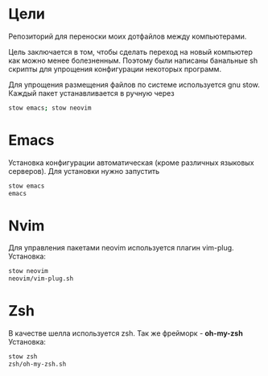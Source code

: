 * Цели
  Репозиторий для переноски моих дотфайлов между компьютерами.
 
  Цель заключается в том, чтобы сделать переход на новый компьютер как можно менее болезненным.
  Поэтому были написаны банальные sh скрипты для упрощения конфигурации некоторых программ.
  
  Для упрощения размещения файлов по системе используется gnu stow.
  Каждый пакет устанавливается в ручную через 
  #+BEGIN_SRC bash
	stow emacs; stow neovim
  #+END_SRC
* Emacs 
  Установка конфигурации автоматическая (кроме различных языковых серверов). 
  Для установки нужно запустить 
  #+BEGIN_SRC bash
  stow emacs
  emacs
  #+END_SRC
* Nvim
  Для управления пакетами neovim используется плагин vim-plug.
  Установка:
  #+BEGIN_SRC bash
  stow neovim
  neovim/vim-plug.sh
  #+END_SRC
* Zsh
  В качестве шелла используется zsh. Так же фрейморк - *oh-my-zsh*
  Установка:
  #+BEGIN_SRC bash
  stow zsh
  zsh/oh-my-zsh.sh
  #+END_SRC
